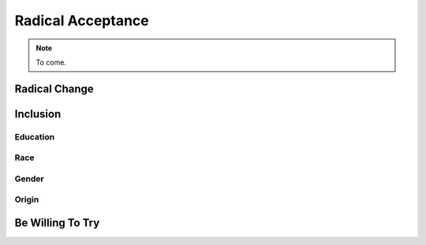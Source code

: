 Radical Acceptance
===============================

.. note:: To come.

Radical Change
-----------------------


Inclusion
------------------


Education
++++++++++++++++

Race
+++++++++++

Gender
+++++++++++++

Origin
++++++++++++

Be Willing To Try
---------------------

